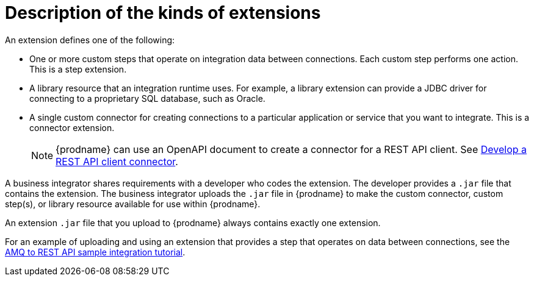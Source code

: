 // This module is included in the following assembly:
// as_developing-extensions.adoc

[id='description-kinds-extensions_{context}']
= Description of the kinds of extensions

An extension defines one of the following:

* One or more custom steps that operate on integration data between
connections. Each custom step performs one action. This is a step extension. 

* A library resource that an integration runtime uses. For example, 
a library extension can provide a JDBC driver for connecting to a proprietary 
SQL database, such as Oracle. 

* A single custom connector for creating connections to a particular application
or service that you want to integrate. This is a connector extension. 
+
NOTE: {prodname} can use an OpenAPI document to create a connector 
for a REST API client. See 
link:{LinkSyndesisIntegrationGuide}#developing-rest-api-client-connectors_custom[Develop a REST API client connector].

A business integrator shares requirements with a developer who codes the extension.
The developer provides a `.jar` file that contains the extension.
The business integrator uploads the `.jar` file in {prodname} to make the custom connector, 
custom step(s), or library resource available for use within {prodname}.

An extension `.jar` file that you upload to {prodname} always contains 
exactly one extension.  

For an example of uploading and using an extension that provides a step
that operates on data between connections, see the 
link:{LinkSyndesisTutorials}#amq-to-rest-api_tutorials[AMQ to REST API sample integration tutorial].
